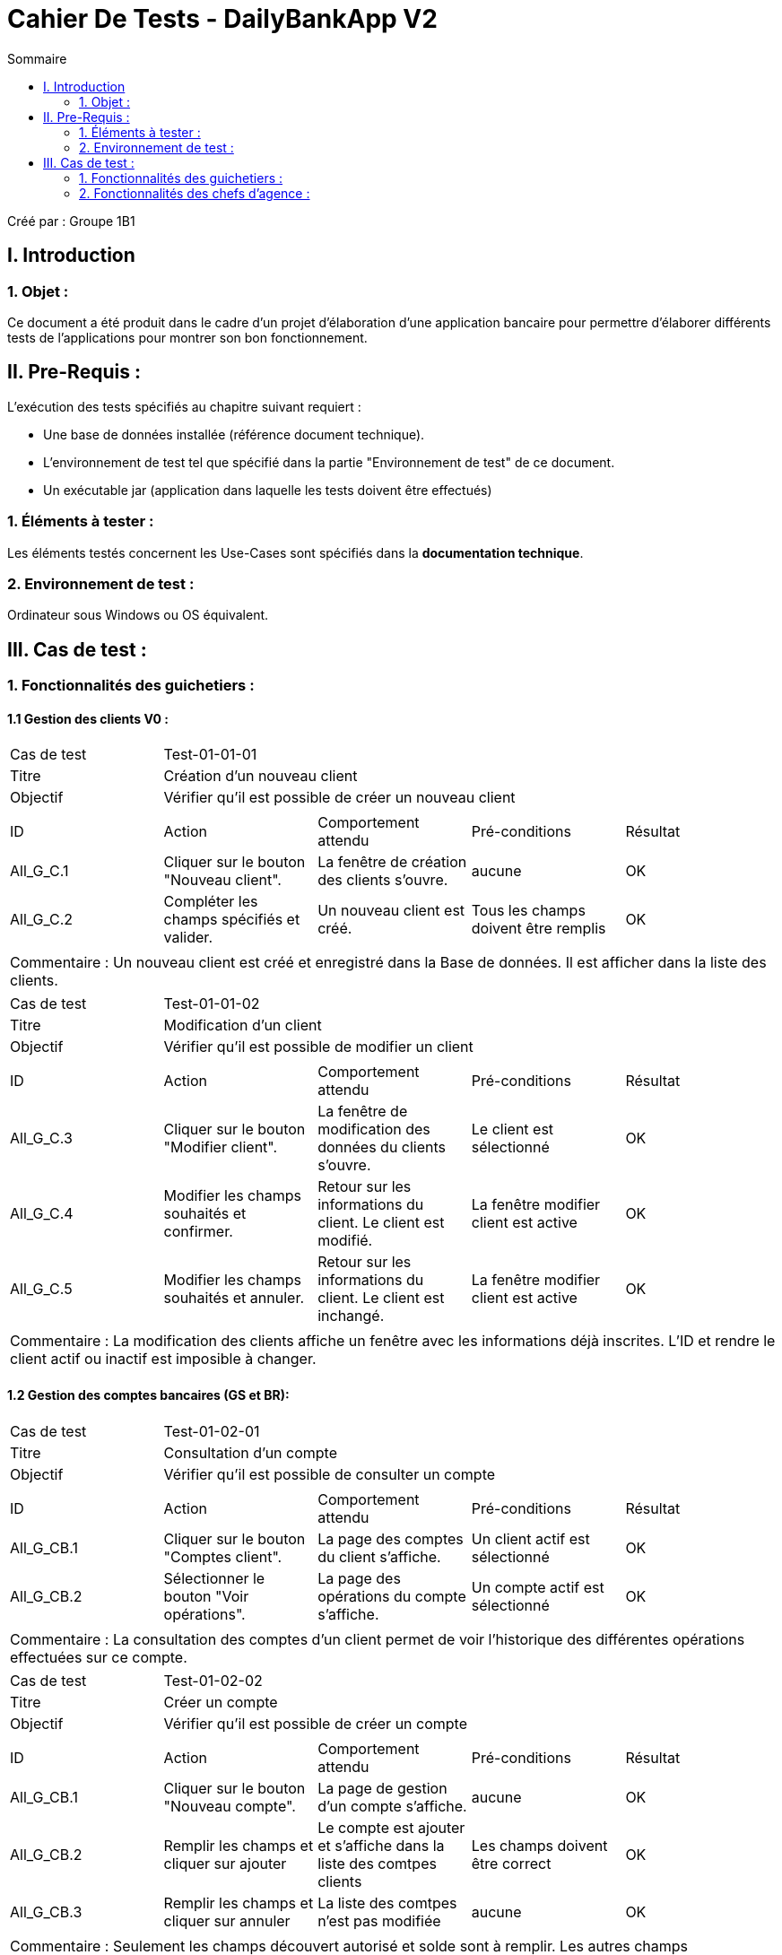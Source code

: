 = Cahier De Tests - DailyBankApp V2
:toc:
:toc-title: Sommaire

:Entreprise: DailyBank
:Equipe: 1B1

Créé par : Groupe 1B1

== I. Introduction
=== 1. Objet :
[.text-justify]
Ce document a été produit dans le cadre d'un projet d'élaboration d'une application bancaire pour permettre d'élaborer différents tests de l'applications pour montrer son bon fonctionnement.



== II. Pre-Requis :
[.text-justify]
L'exécution des tests spécifiés au chapitre suivant requiert :

* Une base de données installée (référence document technique).
* L'environnement de test tel que spécifié dans la partie "Environnement de test" de ce document.
* Un exécutable jar (application dans laquelle les tests doivent être effectués)


=== 1. Éléments à tester :
[.text-justify]
Les éléments testés concernent les Use-Cases sont spécifiés dans la *documentation technique*.


=== 2. Environnement de test :
[.text-justify]
Ordinateur sous Windows ou OS équivalent.



== III. Cas de test :
=== 1. Fonctionnalités des guichetiers :
==== 1.1 Gestion des clients V0 :

|====

>|Cas de test 4+|Test-01-01-01
>|Titre 4+|Création d'un nouveau client
>|Objectif 4+| Vérifier qu'il est possible de créer un nouveau client
5+|
^|ID ^|Action ^|Comportement attendu ^|Pré-conditions ^|Résultat
^|All_G_C.1 ^|Cliquer sur le bouton "Nouveau client". ^|La fenêtre de création des clients s'ouvre. ^|aucune ^|OK
^|All_G_C.2 ^|Compléter les champs spécifiés et valider. ^|Un nouveau client est créé. ^|Tous les champs doivent être remplis ^|OK
5+|
5+|Commentaire : Un nouveau client est créé et enregistré dans la Base de données. Il est afficher dans la liste des clients.

|====

|====

>|Cas de test 4+|Test-01-01-02
>|Titre 4+|Modification d'un client
>|Objectif 4+| Vérifier qu'il est possible de modifier un client
5+|
^|ID ^|Action ^|Comportement attendu ^|Pré-conditions ^|Résultat
^|All_G_C.3 ^|Cliquer sur le bouton "Modifier client". ^|La fenêtre de modification des données du clients s'ouvre. ^|Le client est sélectionné ^|OK
^|All_G_C.4 ^|Modifier les champs souhaités et confirmer. ^|Retour sur les informations du client. Le client est modifié. ^|La fenêtre modifier client est active ^|OK
^|All_G_C.5 ^|Modifier les champs souhaités et annuler. ^|Retour sur les informations du client. Le client est inchangé. ^|La fenêtre modifier client est active ^|OK
5+|
5+|Commentaire : La modification des clients affiche un fenêtre avec les informations déjà inscrites. L'ID et rendre le client actif ou inactif est imposible à changer.

|====


==== 1.2 Gestion des comptes bancaires (GS et BR):

|====

>|Cas de test 4+|Test-01-02-01
>|Titre 4+|Consultation d'un compte
>|Objectif 4+| Vérifier qu'il est possible de consulter un compte
5+|
^|ID ^|Action ^|Comportement attendu ^|Pré-conditions ^|Résultat
^|All_G_CB.1 ^|Cliquer sur le bouton "Comptes client". ^|La page des comptes du client s’affiche. ^|Un client actif est sélectionné ^|OK
^|All_G_CB.2 ^|Sélectionner le bouton "Voir opérations". ^|La page des opérations du compte s’affiche. ^|Un compte actif est sélectionné ^|OK
5+|
5+|Commentaire : La consultation des comptes d'un client permet de voir l'historique des différentes opérations effectuées sur ce compte.

|====

|====

>|Cas de test 4+|Test-01-02-02
>|Titre 4+|Créer un compte
>|Objectif 4+|Vérifier qu'il est possible de créer un compte
5+|
^|ID ^|Action ^|Comportement attendu ^|Pré-conditions ^|Résultat
^|All_G_CB.1 ^|Cliquer sur le bouton "Nouveau compte". ^|La page de gestion d'un compte s’affiche. ^|aucune ^|OK
^|All_G_CB.2 ^|Remplir les champs et cliquer sur ajouter ^|Le compte est ajouter et s'affiche dans la liste des comtpes clients ^|Les champs doivent être correct ^|OK
^|All_G_CB.3 ^|Remplir les champs et cliquer sur annuler ^|La liste des comtpes n'est pas modifiée ^|aucune ^|OK
5+|
5+|Commentaire : Seulement les champs découvert autorisé et solde sont à remplir. Les autres champs s'implémentent automatiquement.

|====

|====

>|Cas de test 4+|Test-01-02-03
>|Titre 4+|Clôturer un compte
>|Objectif 4+|Vérifier qu'il est possible de clôturer un compte
5+|
^|ID ^|Action ^|Comportement attendu ^|Pré-conditions ^|Résultat
^|All_G_CB.1 ^|Cliquer sur le bouton "Clôturer compte". ^|Le compte devient clôturer à la place d'ouvert ^|Un compte actif est sélectionné ^|OK
5+|
5+|Commentaire : Lorsqu'un compte est clôturé il est impossible d'effectuer des opérations.

|====

|====

>|Cas de test 4+|Test-01-02-04
>|Titre 4+|Générer un relevé mensuel d'un compte en pdf
>|Objectif 4+|Vérifier qu'il est possible de générer un relevé mensuel (en pdf)
5+|
^|ID ^|Action ^|Comportement attendu ^|Pré-conditions ^|Résultat
^|All_G_CB.1 ^|Cliquer sur le bouton "Relevé de compte". ^|Si aucune fenêtre ne s'affiche alors se rendre à l'emplacement de notre application et ouvrir le fichier pdf générer correspondant. Un tableau est représenté avec les différentes actions effectuées ce mois-ci. ^|Un compte clôturer ou non est ouvert avec les différentes actions (toutes dates confondu) sous formes de listes. ^|OK
^|All_G_CB.2 ^|Cliquer sur le bouton "Relevé de compte". ^|Une fenêtre s'ouvre avec un message d'erreur "impossible de générer le relevé de compte". Aucun fichier pdf n'est alors créer dans notre espace de document. ^|Un compte clôturer ou non est ouvert mais la liste des différentes opérations est vide. ^|OK
^|All_G_CB.3 ^|Cliquer sur le bouton "Relevé de compte". ^|Une fenêtre s'ouvre avec un message d'erreur "impossible de générer le relevé de compte". Aucun fichier pdf n'est alors créer dans notre espace de document. ^|Un compte clôturer ou non est ouvert mais la liste des différentes opérations contient différentes opérations ne correspondant pas au mois et année actuel (localhost). ^|OK
5+|
5+|Commentaire : Lorsqu'un compte n'a aucune opérations alors le relevé mensuel n'est pas généré. Pour générer le relevé mensuel, seul les opérations effectuées le même mois et année (localhost) que l'action de générer le relevé sont alors inscris dans la pdf.

|====

==== 1.3 Gestion des opérations (JB et BR) :

|====

>|Cas de test 4+|Test-01-03-01
>|Titre 4+|Débiter un compte
>|Objectif 4+| Vérifier qu'il est possible de débiter un compte
5+|
^|ID ^|Action ^|Comportement attendu ^|Pré-conditions ^|Résultat
^|All_G_COP.1 ^|Cliquer sur le bouton "Enregistrer Débit". ^|La page des débit du compte s’affiche. ^| Un compte actif est sélectionné ^|OK
^|All_G_COP.2  ^|Rentrer un montant 50 dans le champ "Montant". ^|Le nouveau solde est +50euros. On a créé une nouvelle opération dans la liste des opérations avec le bon montant et la bonne date ^| Le compte sélectionné a un solde de +100 euros ^|OK
^|All_G_COP.3  ^|Rentrer un montant 150 dans le champ "Montant". ^|Le nouveau solde est -50 euros. On a créé une nouvelle opération dans la liste des opérations avec le bon montant et la bonne date ^| Le compte sélectionné a un solde de +100 euros, le découvert autorisé est de -100 euros. ^|OK
^|All_G_COP.4  ^|Rentrer un montant 250 dans le champ "Montant". ^|Blocage ! + pop-up ^| Le compte sélectionné a un solde de +100 euros, le découvert
autorisé est de -100 euros. ^|OK
5+|
5+|Commentaire : L'opération est possible seulement quand un compte est actif. Le montant à débiter ne doit pas dépasser le découvert autorisé lors du débit au solde.

|====

|====

>|Cas de test 4+|Test-01-03-02
>|Titre 4+|Créditer un compte
>|Objectif 4+| Vérifier qu'il est possible de créditer un compte
5+|
^|ID ^|Action ^|Comportement attendu ^|Pré-conditions ^|Résultat
^|All_G_COP.1 ^|Cliquer sur le bouton "Enregistrer Crédit". ^|La page des débit du compte s’affiche. ^| Un compte actif est sélectionné ^|OK
^|All_G_COP.2  ^|Rentrer un montant 50 dans le champ "Montant". ^|Le nouveau solde est +150euros. On a créé une nouvelle opération dans la liste des opérations avec le bon montant et la bonne date ^| Le compte sélectionné a un solde de +100 euros ^|OK
^|All_G_COP.3  ^|Rentrer un montant 150 dans le champ "Montant". ^|Le nouveau solde est -50 euros. On a créé une nouvelle opération dans la liste des opérations avec le bon montant et la bonne date ^| Le compte sélectionné a un solde de -200 euros ^|OK
5+|
5+|Commentaire : Le montant à créditer doit être positif pour que le crédit soit effectué.

|====

|====

>|Cas de test 4+|Test-01-03-03
>|Titre 4+|Effectuer un virement de compte à compte
>|Objectif 4+| Vérifier qu'il est possible de faire un virement vers un autre compte
5+|
^|ID ^|Action ^|Comportement attendu ^|Pré-conditions ^|Résultat
^|All_G_COP.1 ^|Cliquer sur le bouton "Virement compte à compte". ^|La page des virements du compte s’affiche. ^| Un compte actif est sélectionné ^|OK
^|All_G_COP.2  ^|Rentrer un montant 50 dans le champ "Montant" et sélectionner le compte destinataire dans la liste déroulante ^|Le nouveau solde est +50euros et le solde du compte destinataire est de +250euros. ^| Le compte sélectionné a un solde de +100 euros et le compte destinataire à un solde de +200 ^|OK
5+|Commentaire : Le virement est effectué seulement entre deux comptes non clôturer d'un client.

|====

=== 2. Fonctionnalités des chefs d'agence :
[.text-justify]
Les chefs d'agence ont accès aux mêmes fonctionnalités que les guichetiers, ainsi que d'autres qui leur sont réservées.


==== 2.1 Gestion des clients V0 :

|====

>|Cas de test 4+|Test-02-01-01
>|Titre 4+|Rendre inactif un client
>|Objectif 4+|Vérifier qu'il est possible de rendre un client inactif
5+|
^|ID ^|Action ^|Comportement attendu ^|Pré-conditions ^|Résultat
^|C_G_C.1 ^|Sélectionner le bouton "Inactif" et confirmer. ^|Le client est devenue inactif ^|Un client actif est sélectionné ^|OK
5+|
5+|Commentaire : Rendre un client inactif n'empêche pas de faire des opérations sur ses comptes.

|====

==== 2.2 Gestion des employés (GS) :

*Manque de temps pour la Version 1*


==== 2.3 Gestion des opérations (JB) :

|====

>|Cas de test 4+|Test-02-03-01
>|Titre 4+|Débit Exceptionnel sur un compte
>|Objectif 4+| Vérifier qu'il est possible de débiter un compte sans prendre en compte le découvert autorisé
5+|
^|ID ^|Action ^|Comportement attendu ^|Pré-conditions ^|Résultat
^|C_G_COP.1 ^|Cliquer sur le bouton "Débit Exceptionnel". ^|La page des débit exceptionnel du compte s’affiche. ^| Un compte actif est sélectionné ^|OK
^|C_G_COP.2  ^|Rentrer un montant 50 dans le champ "Montant". ^|Le nouveau solde est +50euros. On a créé une nouvelle opération dans la liste des opérations avec le bon montant et la bonne date ^| Le compte sélectionné a un solde de +100 euros ^|OK
^|C_G_COP.3  ^|Rentrer un montant 150 dans le champ "Montant". ^|Le nouveau solde est -50 euros. On a créé une nouvelle opération dans la liste des opérations avec le bon montant et la bonne date ^| Le compte sélectionné a un solde de +100 euros, le découvert autorisé est de -100 euros. ^|OK
^|C_G_COP.4  ^|Rentrer un montant 250 dans le champ "Montant". ^|Le nouveau solde est -150 euros. On a créé une nouvelle opération dans la liste des opérations avec le bon montant et la bonne date  | Le compte sélectionné a un solde de +100 euros, le découvert
autorisé est de -100 euros. Mais il n'impact pas sur l'opération ^|OK
5+|
5+|Commentaire : L'opération est possible seulement quand un compte est actif. Le montant à débiter peut dépasser le découvert autorisé lors du débit au solde.

|====
